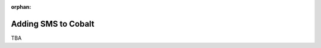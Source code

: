 :orphan:

.. image:: ../../images/cobalt.jpg
 :width: 300
 :alt: Cobalt Chemical Symbol

==================================
Adding SMS to Cobalt
==================================

TBA